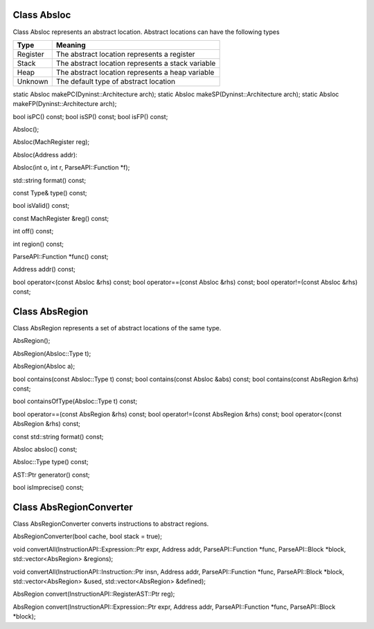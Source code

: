 .. _sec:abslocs:

Class Absloc
------------

.. doxygenclass:: Dyninst::Absloc
   :members:
   :undoc-members:

Class Absloc represents an abstract location. Abstract locations can
have the following types

======== =================================================
Type     Meaning
======== =================================================
Register The abstract location represents a register
Stack    The abstract location represents a stack variable
Heap     The abstract location represents a heap variable
Unknown  The default type of abstract location
======== =================================================

static Absloc makePC(Dyninst::Architecture arch); static Absloc
makeSP(Dyninst::Architecture arch); static Absloc
makeFP(Dyninst::Architecture arch);

bool isPC() const; bool isSP() const; bool isFP() const;

Absloc();

Absloc(MachRegister reg);

Absloc(Address addr):

Absloc(int o, int r, ParseAPI::Function \*f);

std::string format() const;

const Type& type() const;

bool isValid() const;

const MachRegister &reg() const;

int off() const;

int region() const;

ParseAPI::Function \*func() const;

Address addr() const;

bool operator<(const Absloc &rhs) const; bool operator==(const Absloc
&rhs) const; bool operator!=(const Absloc &rhs) const;

.. _sec:absregion:

Class AbsRegion
---------------

.. doxygenclass:: dyninst::AbsRegion
    :members:

Class AbsRegion represents a set of abstract locations of the same type.

AbsRegion();

AbsRegion(Absloc::Type t);

AbsRegion(Absloc a);

bool contains(const Absloc::Type t) const; bool contains(const Absloc
&abs) const; bool contains(const AbsRegion &rhs) const;

bool containsOfType(Absloc::Type t) const;

bool operator==(const AbsRegion &rhs) const; bool operator!=(const
AbsRegion &rhs) const; bool operator<(const AbsRegion &rhs) const;

const std::string format() const;

Absloc absloc() const;

Absloc::Type type() const;

AST::Ptr generator() const;

bool isImprecise() const;

Class AbsRegionConverter
------------------------

Class AbsRegionConverter converts instructions to abstract regions.

AbsRegionConverter(bool cache, bool stack = true);

void convertAll(InstructionAPI::Expression::Ptr expr, Address addr,
ParseAPI::Function \*func, ParseAPI::Block \*block,
std::vector<AbsRegion> &regions);

void convertAll(InstructionAPI::Instruction::Ptr insn, Address addr,
ParseAPI::Function \*func, ParseAPI::Block \*block,
std::vector<AbsRegion> &used, std::vector<AbsRegion> &defined);

AbsRegion convert(InstructionAPI::RegisterAST::Ptr reg);

AbsRegion convert(InstructionAPI::Expression::Ptr expr, Address addr,
ParseAPI::Function \*func, ParseAPI::Block \*block);
